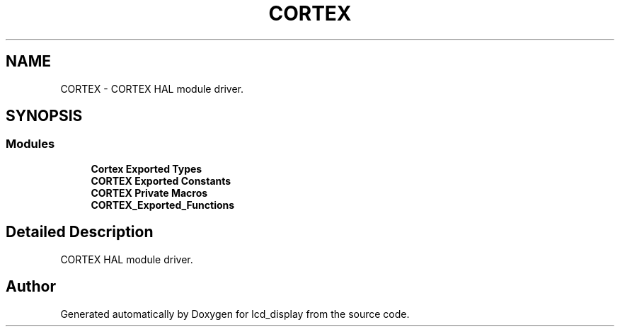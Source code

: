 .TH "CORTEX" 3 "Thu Oct 29 2020" "lcd_display" \" -*- nroff -*-
.ad l
.nh
.SH NAME
CORTEX \- CORTEX HAL module driver\&.  

.SH SYNOPSIS
.br
.PP
.SS "Modules"

.in +1c
.ti -1c
.RI "\fBCortex Exported Types\fP"
.br
.ti -1c
.RI "\fBCORTEX Exported Constants\fP"
.br
.ti -1c
.RI "\fBCORTEX Private Macros\fP"
.br
.ti -1c
.RI "\fBCORTEX_Exported_Functions\fP"
.br
.in -1c
.SH "Detailed Description"
.PP 
CORTEX HAL module driver\&. 


.SH "Author"
.PP 
Generated automatically by Doxygen for lcd_display from the source code\&.
